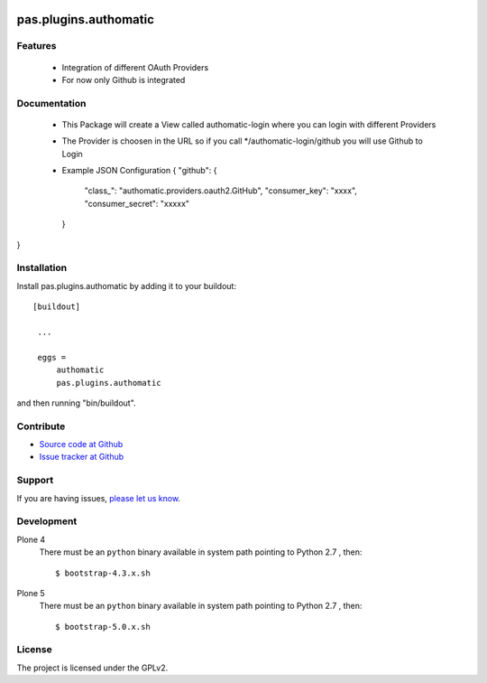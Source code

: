 .. image:: https://travis-ci.org/collective/pas.plugins.authomatic.svg?branch=master
    :target: https://travis-ci.org/collective/pas.plugins.authomatic

.. image:: https://coveralls.io/repos/collective/pas.plugins.authomatic/badge.svg
  :target: https://coveralls.io/r/collective/pas.plugins.authomatic


.. This README is meant for consumption by humans and pypi. Pypi can render rst files so please do not use Sphinx features.
   If you want to learn more about writing documentation, please check out: http://docs.plone.org/about/documentation_styleguide_addons.html
   This text does not appear on pypi or github. It is a comment.


=============================================================================
pas.plugins.authomatic
=============================================================================


Features
--------

  - Integration of different OAuth Providers
  - For now only Github is integrated


Documentation
-------------

  - This Package will create a View called authomatic-login where you can login with different Providers
  - The Provider is choosen in the URL so if you call */authomatic-login/github you will use Github to Login
  - Example JSON Configuration 
    {
    "github": {
        "class_": "authomatic.providers.oauth2.GitHub",
        "consumer_key": "xxxx",
        "consumer_secret": "xxxxx"
    }
}

Installation
------------

Install pas.plugins.authomatic by adding it to your buildout::

   [buildout]

    ...

    eggs =
        authomatic
        pas.plugins.authomatic


and then running "bin/buildout".


Contribute
----------

- `Source code at Github <https://github.com/collective/pas.plugins.authomatic>`_
- `Issue tracker at Github <https://github.com/collective/pas.plugins.authomatic/issues>`_

Support
-------

If you are having issues, `please let us know <https://github.com/collective/pas.plugins.authomatic/issues>`_.


Development
-----------

Plone 4
    There must be an ``python`` binary available in system path pointing to Python 2.7 , then::

        $ bootstrap-4.3.x.sh

Plone 5
    There must be an ``python`` binary available in system path pointing to Python 2.7 , then::

        $ bootstrap-5.0.x.sh


License
-------

The project is licensed under the GPLv2.
